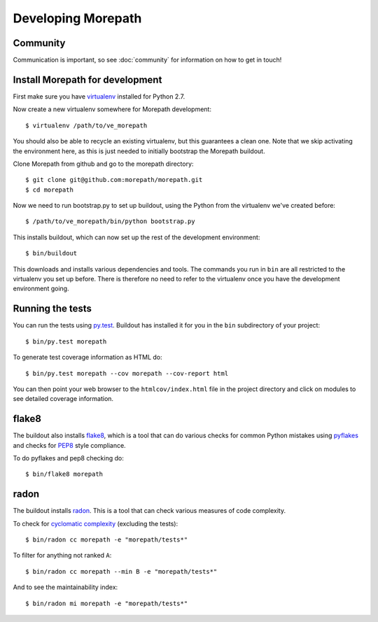 Developing Morepath
===================

Community
---------

Communication is important, so see :doc:`community` for information
on how to get in touch!

Install Morepath for development
--------------------------------

.. highlight:: sh

First make sure you have virtualenv_ installed for Python 2.7.

.. _virtualenv: https://pypi.python.org/pypi/virtualenv

Now create a new virtualenv somewhere for Morepath development::

  $ virtualenv /path/to/ve_morepath

You should also be able to recycle an existing virtualenv, but this
guarantees a clean one. Note that we skip activating the environment
here, as this is just needed to initially bootstrap the Morepath
buildout.

Clone Morepath from github and go to the morepath directory::

  $ git clone git@github.com:morepath/morepath.git
  $ cd morepath

Now we need to run bootstrap.py to set up buildout, using the Python from the
virtualenv we've created before::

  $ /path/to/ve_morepath/bin/python bootstrap.py

This installs buildout, which can now set up the rest of the development
environment::

  $ bin/buildout

This downloads and installs various dependencies and tools. The
commands you run in ``bin`` are all restricted to the virtualenv you
set up before. There is therefore no need to refer to the virtualenv
once you have the development environment going.

Running the tests
-----------------

You can run the tests using `py.test`_. Buildout has installed it for
you in the ``bin`` subdirectory of your project::

  $ bin/py.test morepath

To generate test coverage information as HTML do::

  $ bin/py.test morepath --cov morepath --cov-report html

You can then point your web browser to the ``htmlcov/index.html`` file
in the project directory and click on modules to see detailed coverage
information.

.. _`py.test`: http://pytest.org/latest/

flake8
------

The buildout also installs flake8_, which is a tool that
can do various checks for common Python mistakes using pyflakes_ and
checks for PEP8_ style compliance.

To do pyflakes and pep8 checking do::

  $ bin/flake8 morepath

.. _flake8: https://pypi.python.org/pypi/flake8

.. _pyflakes: https://pypi.python.org/pypi/pyflakes

.. _pep8: http://www.python.org/dev/peps/pep-0008/

radon
-----

The buildout installs radon_. This is a tool that can check various
measures of code complexity.

To check for `cyclomatic complexity`_ (excluding the tests)::

  $ bin/radon cc morepath -e "morepath/tests*"

To filter for anything not ranked ``A``::

  $ bin/radon cc morepath --min B -e "morepath/tests*"

And to see the maintainability index::

  $ bin/radon mi morepath -e "morepath/tests*"

.. _radon: https://radon.readthedocs.org/en/latest/commandline.html

.. _`cyclomatic complexity`: https://en.wikipedia.org/wiki/Cyclomatic_complexity
